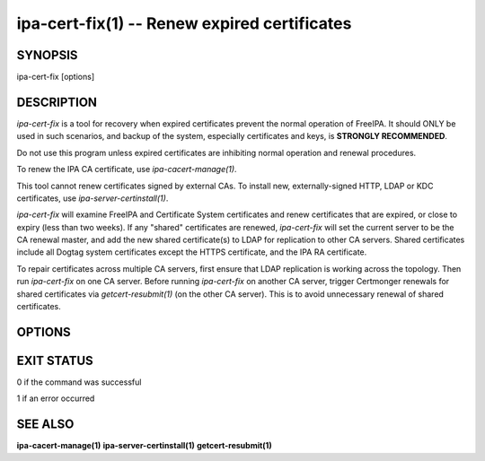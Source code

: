 .. AUTO-GENERATED FILE, DO NOT EDIT!

=============================================
ipa-cert-fix(1) -- Renew expired certificates
=============================================

SYNOPSIS
========

ipa-cert-fix [options]

DESCRIPTION
===========

*ipa-cert-fix* is a tool for recovery when expired certificates prevent
the normal operation of FreeIPA. It should ONLY be used in such
scenarios, and backup of the system, especially certificates and keys,
is **STRONGLY RECOMMENDED**.

Do not use this program unless expired certificates are inhibiting
normal operation and renewal procedures.

To renew the IPA CA certificate, use *ipa-cacert-manage(1)*.

This tool cannot renew certificates signed by external CAs. To install
new, externally-signed HTTP, LDAP or KDC certificates, use
*ipa-server-certinstall(1)*.

*ipa-cert-fix* will examine FreeIPA and Certificate System certificates
and renew certificates that are expired, or close to expiry (less than
two weeks). If any "shared" certificates are renewed, *ipa-cert-fix*
will set the current server to be the CA renewal master, and add the new
shared certificate(s) to LDAP for replication to other CA servers.
Shared certificates include all Dogtag system certificates except the
HTTPS certificate, and the IPA RA certificate.

To repair certificates across multiple CA servers, first ensure that
LDAP replication is working across the topology. Then run *ipa-cert-fix*
on one CA server. Before running *ipa-cert-fix* on another CA server,
trigger Certmonger renewals for shared certificates via
*getcert-resubmit(1)* (on the other CA server). This is to avoid
unnecessary renewal of shared certificates.

OPTIONS
=======

.. option:: --version

   Show the program's version and exit.

.. option:: -h, --help

   Show the help for this program.

.. option:: -v, --verbose

   Print debugging information.

.. option:: -q, --quiet

   Output only errors (output from child processes may still be shown).

.. option:: --log-file=<FILE>

   Log to the given file.

EXIT STATUS
===========

0 if the command was successful

1 if an error occurred

SEE ALSO
========

**ipa-cacert-manage(1)** **ipa-server-certinstall(1)**
**getcert-resubmit(1)**
